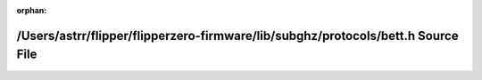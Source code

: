 .. meta::a04fb5c5eb7c1b56fd4d5b044fa6444a624001f42ba0095ba41206e6b95107c6f582673b79097f83c61ecc9ff6520bffd691a60d7884f82250df2d3009de889e

:orphan:

.. title:: Flipper Zero Firmware: /Users/astrr/flipper/flipperzero-firmware/lib/subghz/protocols/bett.h Source File

/Users/astrr/flipper/flipperzero-firmware/lib/subghz/protocols/bett.h Source File
=================================================================================

.. container:: doxygen-content

   
   .. raw:: html
     :file: bett_8h_source.html
